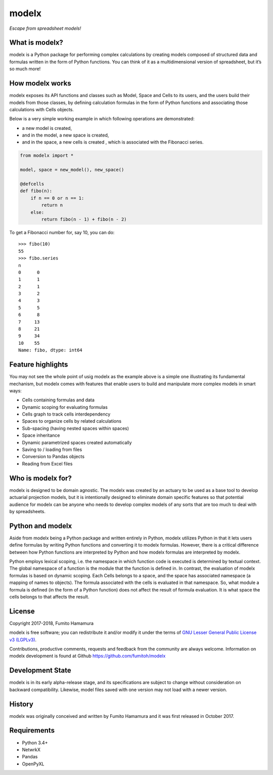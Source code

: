 modelx
======
*Escape from spreadsheet models!*

What is modelx?
---------------
modelx is a Python package for performing complex calculations by creating
models composed of structured data and formulas written in the form of Python
functions. You can think of it as a multidimensional
version of spreadsheet, but it’s so much more!

How modelx works
----------------
modelx exposes its API functions and classes such as Model, Space and Cells to
its users, and the users build their models from those classes, by defining
calculation formulas in the form of Python functions and associating those
calculations with Cells objects.

Below is a very simple working example in which following operations are
demonstrated:

- a new model is created,
- and in the model, a new space is created,
- and in the space, a new cells is created , which is associated with the
  Fibonacci series.

.. code-block:: python

    from modelx import *

    model, space = new_model(), new_space()

    @defcells
    def fibo(n):
        if n == 0 or n == 1:
            return n
        else:
            return fibo(n - 1) + fibo(n - 2)

To get a Fibonacci number for, say 10, you can do::

    >>> fibo(10)
    55
    >>> fibo.series
    n
    0      0
    1      1
    2      1
    3      2
    4      3
    5      5
    6      8
    7     13
    8     21
    9     34
    10    55
    Name: fibo, dtype: int64


Feature highlights
------------------
You may not see the whole point of usig modelx as the example above is
a simple one illustrating its fundamental mechanism, but
modelx comes with features that enable users to build and manipulate
more complex models in smart ways:

- Cells containing formulas and data
- Dynamic scoping for evaluating formulas
- Cells graph to track cells interdependency
- Spaces to organize cells by related calculations
- Sub-spacing (having nested spaces within spaces)
- Space inheritance
- Dynamic parametrized spaces created automatically
- Saving to / loading from files
- Conversion to Pandas objects
- Reading from Excel files

Who is modelx for?
------------------
modelx is designed to be domain agnostic.
The modelx was created by an actuary to be used as a base tool to develop
actuarial projection models,
but it is intentionally designed to eliminate domain specific features
so that potential audience for modelx can be anyone who needs to develop
complex models of any sorts that are too much to deal with by spreadsheets.


Python and modelx
-----------------
Aside from modelx being a Python package and written entirely in Python,
modelx utilizes Python in that it lets users define formulas by writing
Python functions and converting it to modelx formulas.
However, there is a critical difference between how Python functions are
interpreted by Python and how modelx formulas are interpreted by modelx.

Python employs lexical scoping, i.e. the namespace in which function code is
executed is determined by textual context. The global namespace of a
function is the module that the function is defined in.
In contrast, the evaluation of modelx formulas is based on dynamic scoping.
Each Cells belongs to a space, and the space has associated namespace (a mapping
of names to objects). The formula associated with the cells is
evaluated in that namespace. So, what module a formula is defined (in the
form of a Python function) does not affect the result of formula evaluation.
It is what space the cells belongs to that affects the result.


License
-------
Copyright 2017-2018, Fumito Hamamura

modelx is free software; you can redistribute it and/or
modify it under the terms of
`GNU Lesser General Public License v3 (LGPLv3)
<https://github.com/fumitoh/modelx/blob/master/LICENSE.LESSER.txt>`_.

Contributions, productive comments, requests and feedback from the community
are always welcome. Information on modelx development is found at Github
https://github.com/fumitoh/modelx


Development State
-----------------
modelx is in its early alpha-release stage, and its specifications
are subject to change without consideration on backward compatibility.
Likewise, model files saved with one version may not load
with a newer version.


History
-------
modelx was originally conceived and written by Fumito Hamamura
and it was first released in October 2017.


Requirements
------------
* Python 3.4+
* NetwrkX
* Pandas
* OpenPyXL
